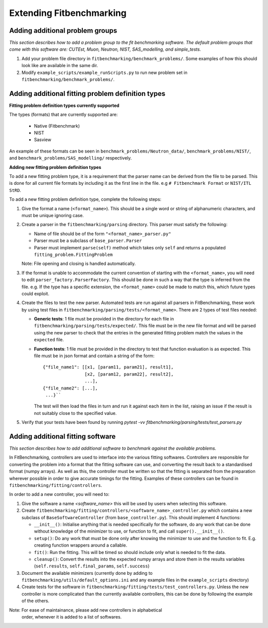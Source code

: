.. _extending-fitbenchmarking:

Extending Fitbenchmarking
=========================

.. _problem-groups:

Adding additional problem groups
--------------------------------

*This section describes how to add a problem group to the fit benchmarking
software. The default problem groups that come with this software are:
CUTEst, Muon, Neutron, NIST, SAS_modelling, and simple_tests.*

1. Add your problem file directory in
   ``fitbenchmarking/benchmark_problems/``. Some examples of how this
   should look like are available in the same dir.

2. Modify ``example_scripts/example_runScripts.py`` to run new problem
   set in ``fitbenchmarking/benchmark_problems/``.


.. _problem-types:

Adding additional fitting problem definition types
--------------------------------------------------

**Fitting problem definition types currently supported**

The types (formats) that are currently supported are:

  - Native (Fitbenchmark)
  - NIST
  - Sasview

An example of these formats can be seen in
``benchmark_problems/Neutron_data/``,
``benchmark_problems/NIST/``,
and ``benchmark_problems/SAS_modelling/``
respectively.

**Adding new fitting problem definition types**

To add a new fitting problem type, it is a requirement that the parser name
can be derived from the file to be parsed.
This is done for all current file formats by including it as the first line
in the file. e.g ``# Fitbenchmark Format`` or ``NIST/ITL StRD``.

To add a new fitting problem definition type, complete the following steps:

1. Give the format a name (``<format_name>``).
   This should be a single word or string of alphanumeric characters,
   and must be unique ignoring case.
2. Create a parser in the ``fitbenchmarking/parsing`` directory.
   This parser must satisfy the following:

   - Name of file should be of the form ``"<format_name>_parser.py"``
   - Parser must be a subclass of ``base_parser.Parser``
   - Parser must implement ``parse(self)`` method which takes only ``self``
     and returns a populated ``fitting_problem.FittingProblem``

   Note: File opening and closing is handled automatically.

3. If the format is unable to accommodate the current convention of
   starting with the ``<format_name>``, you will need to edit
   ``parser_factory.ParserFactory``.
   This should be done in such a way that the type is inferred from the file.
   e.g. If the type has a specific extension, the ``<format_name>`` could be
   made to match this, which future types could exploit.

4. Create the files to test the new parser.
   Automated tests are run against all parsers in FitBenchmarking,
   these work by using test files in
   ``fitbenchmarking/parsing/tests/<format_name>``.
   There are 2 types of test files needed:

   - **Generic tests**: 1 file must be provided in the directory for each file
     in ``fitbenchmarking/parsing/tests/expected/``.
     This file must be in the new file format and will be parsed using the new
     parser to check that the entries in the generated fitting problem match
     the values in the ``expected`` file.

   - **Function tests**: 1 file must be provided in the directory to test that
     function evaluation is as expected. This file must be in json format and
     contain a string of the form::

       {"file_name1": [[x1, [param11, param21], result1],
                       [x2, [param12, param22], result2],
                       ...],
       {"file_name2": [...],
        ...}``

     The test will then load the files in turn and run it against each item in
     the list, raising an issue if the result is not suitably close to the
     specified value.

5. Verify that your tests have been found by running
   `pytest -vv fitbenchmarking/parsing/tests/test_parsers.py`

.. _fitting_software:

Adding additional fitting software
----------------------------------
*This section describes how to add additional software to benchmark against
the available problems.*

In FitBenchmarking, controllers are used to interface into the various fitting
softwares. Controllers are responsible for converting the problem into a format
that the fitting software can use, and converting the result back to a
standardised format (numpy arrays). As well as this, the controller must be
written so that the fitting is separated from the preparation wherever possible
in order to give accurate timings for the fitting. Examples of these
controllers can be found in ``fitbenchmarking/fitting/controllers``.

In order to add a new controller, you will need to:

1. Give the software a name `<software_name>` this will be used by users when
   selecting this software.
2. Create ``fitbenchmarking/fitting/controllers/<software_name>_controller.py``
   which contains a new subclass of ``BaseSoftwareController``
   (from ``base_controller.py``).
   This should implement 4 functions:

   -  ``__init__()``: Initialise anything that is needed specifically for the
      software, do any work that can be done without knowledge of the
      minimizer to use, or function to fit, and call ``super().__init__()``.
   -  ``setup()``: Do any work that must be done only after knowing the
      minimizer to use and the function to fit. E.g. creating function wrappers
      around a callable.
   -  ``fit()``: Run the fitting. This will be timed so should include only
      what is needed to fit the data.
   -  ``cleanup()``: Convert the results into the expected numpy arrays and
      store them in the results variables
      (``self.results``, ``self.final_params``, ``self.success``)

3. Document the available minimizers (currently done by adding to
   ``fitbenchmarking/utils/default_options.ini`` and any example files in
   the ``example_scripts`` directory)

4. Create tests for the software in
   ``fitbenchmarking/fitting/tests/test_controllers.py``.
   Unless the new controller is more complicated than the currently available
   controllers, this can be done by following the example of the others.

Note: For ease of maintainance, please add new controllers in alphabetical
      order, whenever it is added to a list of softwares.